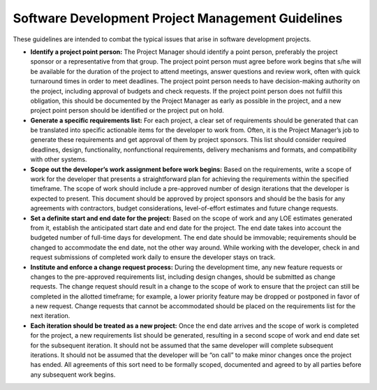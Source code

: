 Software Development Project Management Guidelines
==================================================

These guidelines are intended to combat the typical issues that arise in software development projects. 

* **Identify a project point person:**  The Project Manager should identify a point person, preferably the project sponsor or a representative from that group. The project point person must agree before work begins that s/he will be available for the duration of the project to attend meetings, answer questions and review work, often with quick turnaround times in order to meet deadlines. The project point person needs to have decision-making authority on the project, including approval of budgets and check requests. If the project point person does not fulfill this obligation, this should be documented by the Project Manager as early as possible in the project, and a new project point person should be identified or the project put on hold.
* **Generate a specific requirements list:**  For each project, a clear set of requirements should be generated that can be translated into specific actionable items for the developer to work from. Often, it is the Project Manager’s job to generate these requirements and get approval of them by project sponsors. This list should consider required deadlines, design, functionality, nonfunctional requirements, delivery mechanisms and formats, and compatibility with other systems.
* **Scope out the developer’s work assignment before work begins:**  Based on the requirements, write a scope of work for the developer that presents a straightforward plan for achieving the requirements within the specified timeframe. The scope of work should include a pre-approved number of design iterations that the developer is expected to present. This document should be approved by project sponsors and should be the basis for any agreements with contractors, budget considerations, level-of-effort estimates and future change requests.
* **Set a definite start and end date for the project:**  Based on the scope of work and any LOE estimates generated from it, establish the anticipated start date and end date for the project. The end date takes into account the budgeted number of full-time days for development. The end date should be immovable; requirements should be changed to accommodate the end date, not the other way around. While working with the developer, check in and request submissions of completed work daily to ensure the developer stays on track.
* **Institute and enforce a change request process:**  During the development time, any new feature requests or changes to the pre-approved requirements list, including design changes, should be submitted as change requests. The change request should result in a change to the scope of work to ensure that the project can still be completed in the allotted timeframe; for example, a lower priority feature may be dropped or postponed in favor of a new request. Change requests that cannot be accommodated should be placed on the requirements list for the next iteration.
* **Each iteration should be treated as a new project:**  Once the end date arrives and the scope of work is completed for the project, a new requirements list should be generated, resulting in a second scope of work and end date set for the subsequent iteration. It should not be assumed that the same developer will complete subsequent iterations. It should not be assumed that the developer will be “on call” to make minor changes once the project has ended. All agreements of this sort need to be formally scoped, documented and agreed to by all parties before any subsequent work begins.

